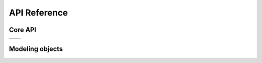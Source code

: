 .. _api-reference:

=============
API Reference
=============

Core API
--------

.. list-table::
   :widths: 50 50 
   :header-rows: 0

   * - .. toctree::
          :maxdepth: 1

          api-definition
          api-equation
          api-diff-equation
          api-declaration
          api-connection
          api-dense-connection
          api-sparse-connection
          api-shared-connection
          api-model
          api-group

     - .. toctree::
          :maxdepth: 1

          api-empty
          api-empty_like
          api-zeros
          api-zeros_like
          api-ones
          api-ones_like
   

Modeling objects
----------------
